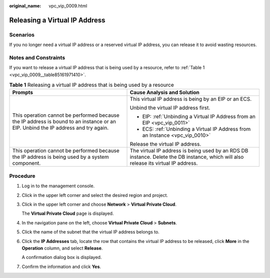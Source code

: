 :original_name: vpc_vip_0009.html

.. _vpc_vip_0009:

Releasing a Virtual IP Address
==============================

Scenarios
---------

If you no longer need a virtual IP address or a reserved virtual IP address, you can release it to avoid wasting resources.

Notes and Constraints
---------------------

If you want to release a virtual IP address that is being used by a resource, refer to :ref:`Table 1 <vpc_vip_0009__table85161971410>`.

.. _vpc_vip_0009__table85161971410:

.. table:: **Table 1** Releasing a virtual IP address that is being used by a resource

   +-----------------------------------------------------------------------------------------------------------------------------------+-------------------------------------------------------------------------------------------------------------------------------------+
   | Prompts                                                                                                                           | Cause Analysis and Solution                                                                                                         |
   +===================================================================================================================================+=====================================================================================================================================+
   | This operation cannot be performed because the IP address is bound to an instance or an EIP. Unbind the IP address and try again. | This virtual IP address is being by an EIP or an ECS.                                                                               |
   |                                                                                                                                   |                                                                                                                                     |
   |                                                                                                                                   | Unbind the virtual IP address first.                                                                                                |
   |                                                                                                                                   |                                                                                                                                     |
   |                                                                                                                                   | -  EIP: :ref:`Unbinding a Virtual IP Address from an EIP <vpc_vip_0011>`                                                            |
   |                                                                                                                                   | -  ECS: :ref:`Unbinding a Virtual IP Address from an Instance <vpc_vip_0010>`                                                       |
   |                                                                                                                                   |                                                                                                                                     |
   |                                                                                                                                   | Release the virtual IP address.                                                                                                     |
   +-----------------------------------------------------------------------------------------------------------------------------------+-------------------------------------------------------------------------------------------------------------------------------------+
   | This operation cannot be performed because the IP address is being used by a system component.                                    | The virtual IP address is being used by an RDS DB instance. Delete the DB instance, which will also release its virtual IP address. |
   +-----------------------------------------------------------------------------------------------------------------------------------+-------------------------------------------------------------------------------------------------------------------------------------+

Procedure
---------

#. Log in to the management console.

#. Click |image1| in the upper left corner and select the desired region and project.

#. Click |image2| in the upper left corner and choose **Network** > **Virtual Private Cloud**.

   The **Virtual Private Cloud** page is displayed.

#. In the navigation pane on the left, choose **Virtual Private Cloud** > **Subnets**.

#. Click the name of the subnet that the virtual IP address belongs to.

#. Click the **IP Addresses** tab, locate the row that contains the virtual IP address to be released, click **More** in the **Operation** column, and select **Release**.

   A confirmation dialog box is displayed.

#. Confirm the information and click **Yes**.

.. |image1| image:: /_static/images/en-us_image_0141273034.png
.. |image2| image:: /_static/images/en-us_image_0000001675378241.png
